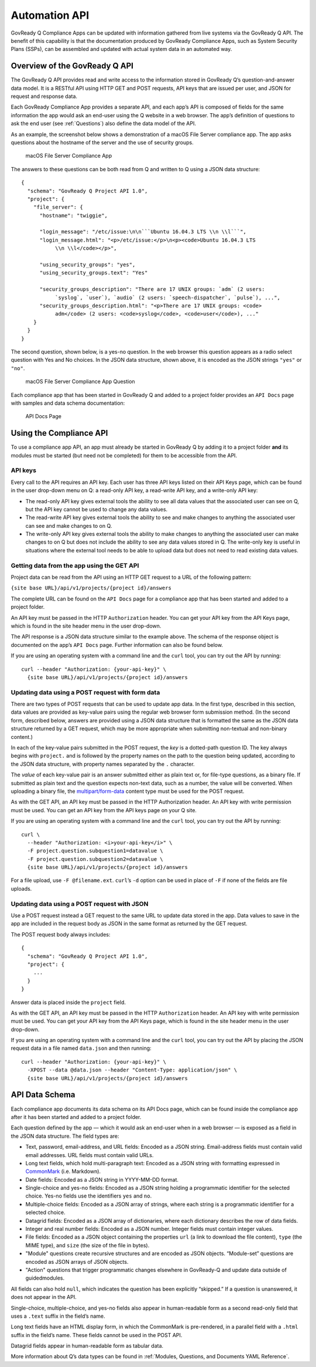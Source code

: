 .. Copyright (C) 2020 GovReady PBC

.. _Automation API:

Automation API
==============

GovReady Q Compliance Apps can be updated with information gathered from
live systems via the GovReady Q API. The benefit of this capability is
that the documentation produced by GovReady Compliance Apps, such as
System Security Plans (SSPs), can be assembled and updated with actual
system data in an automated way.

Overview of the GovReady Q API
------------------------------

The GovReady Q API provides read and write access to the information
stored in GovReady Q’s question-and-answer data model. It is a RESTful
API using HTTP GET and POST requests, API keys that are issued per user,
and JSON for request and response data.

Each GovReady Compliance App provides a separate API, and each app’s API
is composed of fields for the same information the app would ask an
end-user using the Q website in a web browser. The app’s definition of
questions to ask the end user (see :ref:`Questions`) also define the
data model of the API.

As an example, the screenshot below shows a demonstration of a macOS
File Server compliance app. The app asks questions about the hostname of
the server and the use of security groups.

.. figure:: /assets/macosapp.png
   :alt: macOS File Server Compliance App

   macOS File Server Compliance App

The answers to these questions can be both read from Q and written to Q
using a JSON data structure:

::

   {
     "schema": "GovReady Q Project API 1.0",
     "project": {
       "file_server": {
         "hostname": "twiggie",

         "login_message": "/etc/issue:\n\n```Ubuntu 16.04.3 LTS \\n \\l```",
         "login_message.html": "<p>/etc/issue:</p>\n<p><code>Ubuntu 16.04.3 LTS
              \\n \\l</code></p>",

         "using_security_groups": "yes",
         "using_security_groups.text": "Yes"

         "security_groups_description": "There are 17 UNIX groups: `adm` (2 users:
              `syslog`, `user`), `audio` (2 users: `speech-dispatcher`, `pulse`), ...",
         "security_groups_description.html": "<p>There are 17 UNIX groups: <code>
              adm</code> (2 users: <code>syslog</code>, <code>user</code>), ..."
       }
     }
   }

The second question, shown below, is a yes-no question. In the web
browser this question appears as a radio select question with Yes and No
choices. In the JSON data structure, shown above, it is encoded as the
JSON strings ``"yes"`` or ``"no"``.

.. figure:: /assets/macosapp_q1.png
   :alt: macOS File Server Compliance App Question

   macOS File Server Compliance App Question

Each compliance app that has been started in GovReady Q and added to a
project folder provides an ``API Docs`` page with samples and data
schema documentation:

.. figure:: /assets/macosapp_api.png
   :alt: API Docs Page

   API Docs Page

Using the Compliance API
------------------------

To use a compliance app API, an app must already be started in GovReady
Q by adding it to a project folder **and** its modules must be started
(but need not be completed) for them to be accessible from the API.

API keys
~~~~~~~~

Every call to the API requires an API key. Each user has three API keys
listed on their API Keys page, which can be found in the user drop-down
menu on Q: a read-only API key, a read-write API key, and a write-only
API key:

-  The read-only API key gives external tools the ability to see all
   data values that the associated user can see on Q, but the API key
   cannot be used to change any data values.

-  The read-write API key gives external tools the ability to see and
   make changes to anything the associated user can see and make changes
   to on Q.

-  The write-only API key gives external tools the ability to make
   changes to anything the associated user can make changes to on Q but
   does not include the ability to see any data values stored in Q. The
   write-only key is useful in situations where the external tool needs
   to be able to upload data but does not need to read existing data
   values.

Getting data from the app using the GET API
~~~~~~~~~~~~~~~~~~~~~~~~~~~~~~~~~~~~~~~~~~~

Project data can be read from the API using an HTTP GET request to a URL
of the following pattern:

``{site base URL}/api/v1/projects/{project id}/answers``

The complete URL can be found on the ``API Docs`` page for a compliance
app that has been started and added to a project folder.

An API key must be passed in the HTTP ``Authorization`` header. You can
get your API key from the API Keys page, which is found in the site
header menu in the user drop-down.

The API response is a JSON data structure similar to the example above.
The schema of the response object is documented on the app’s
``API Docs`` page. Further information can also be found below.

If you are using an operating system with a command line and the
``curl`` tool, you can try out the API by running:

::

   curl --header "Authorization: {your-api-key}" \
     {site base URL}/api/v1/projects/{project id}/answers

Updating data using a POST request with form data
~~~~~~~~~~~~~~~~~~~~~~~~~~~~~~~~~~~~~~~~~~~~~~~~~

There are two types of POST requests that can be used to update app
data. In the first type, described in this section, data values are
provided as key-value pairs using the regular web browser form
submission method. (In the second form, described below, answers are
provided using a JSON data structure that is formatted the same as the
JSON data structure returned by a GET request, which may be more
appropriate when submitting non-textual and non-binary content.)

In each of the key-value pairs submitted in the POST request, the *key*
is a dotted-path question ID. The key always begins with ``project.``
and is followed by the property names on the path to the question being
updated, according to the JSON data structure, with property names
separated by the ``.`` character.

The *value* of each key-value pair is an answer submitted either as
plain text or, for file-type questions, as a binary file. If submitted
as plain text and the question expects non-text data, such as a number,
the value will be converted. When uploading a binary file, the
`multipart/form-data <https://tools.ietf.org/html/rfc2388>`__ content
type must be used for the POST request.

As with the GET API, an API key must be passed in the HTTP Authorization
header. An API key with write permission must be used. You can get an
API key from the API keys page on your Q site.

If you are using an operating system with a command line and the
``curl`` tool, you can try out the API by running:

::

   curl \
     --header "Authorization: <i>your-api-key</i>" \
     -F project.question.subquestion1=datavalue \
     -F project.question.subquestion2=datavalue \
     {site base URL}/api/v1/projects/{project id}/answers

For a file upload, use ``-F @filename.ext``. ``curl``\ ’s ``-d`` option
can be used in place of ``-F`` if none of the fields are file uploads.

Updating data using a POST request with JSON
~~~~~~~~~~~~~~~~~~~~~~~~~~~~~~~~~~~~~~~~~~~~

Use a POST request instead a GET request to the same URL to update data
stored in the app. Data values to save in the app are included in the
request body as JSON in the same format as returned by the GET request.

The POST request body always includes:

::

   {
     "schema": "GovReady Q Project API 1.0",
     "project": {
       ...
     }
   }

Answer data is placed inside the ``project`` field.

As with the GET API, an API key must be passed in the HTTP
``Authorization`` header. An API key with write permission must be used.
You can get your API key from the API Keys page, which is found in the
site header menu in the user drop-down.

If you are using an operating system with a command line and the
``curl`` tool, you can try out the API by placing the JSON request data
in a file named ``data.json`` and then running:

::

   curl --header "Authorization: {your-api-key}" \
     -XPOST --data @data.json --header "Content-Type: application/json" \
     {site base URL}/api/v1/projects/{project id}/answers

API Data Schema
---------------

Each compliance app documents its data schema on its API Docs page,
which can be found inside the compliance app after it has been started
and added to a project folder.

Each question defined by the app — which it would ask an end-user when
in a web browser — is exposed as a field in the JSON data structure. The
field types are:

-  Text, password, email-address, and URL fields: Encoded as a JSON
   string. Email-address fields must contain valid email addresses. URL
   fields must contain valid URLs.

-  Long text fields, which hold multi-paragraph text: Encoded as a JSON
   string with formatting expressed in
   `CommonMark <http://commonmark.org/>`__ (i.e. Markdown).

-  Date fields: Encoded as a JSON string in YYYY-MM-DD format.

-  Single-choice and yes-no fields: Encoded as a JSON string holding a
   programmatic identifier for the selected choice. Yes-no fields use
   the identifiers ``yes`` and ``no``.

-  Multiple-choice fields: Encoded as a JSON array of strings, where
   each string is a programmatic identifier for a selected choice.

-  Datagrid fields: Encoded as a JSON array of dictionaries, where each
   dictionary describes the row of data fields.

-  Integer and real number fields: Encoded as a JSON number. Integer
   fields must contain integer values.

-  File fields: Encoded as a JSON object containing the properties
   ``url`` (a link to download the file content), ``type`` (the MIME
   type), and ``size`` (the size of the file in bytes).

-  "Module" questions create recursive structures and are encoded as
   JSON objects. “Module-set” questions are encoded as JSON arrays of
   JSON objects.

-  "Action" questions that trigger programmatic changes elsewhere in
   GovReady-Q and update data outside of guidedmodules.

All fields can also hold ``null``, which indicates the question has been
explicitly “skipped.” If a question is unanswered, it does not appear in
the API.

Single-choice, multiple-choice, and yes-no fields also appear in
human-readable form as a second read-only field that uses a ``.text``
suffix in the field’s name.

Long text fields have an HTML display form, in which the CommonMark is
pre-rendered, in a parallel field with a ``.html`` suffix in the field’s
name. These fields cannot be used in the POST API.

Datagrid fields appear in human-readable form as tabular data.

More information about Q’s data types can be found in :ref:`Modules,
Questions, and Documents YAML Reference`.
